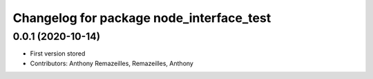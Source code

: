 ^^^^^^^^^^^^^^^^^^^^^^^^^^^^^^^
Changelog for package node_interface_test
^^^^^^^^^^^^^^^^^^^^^^^^^^^^^^^

0.0.1 (2020-10-14)
-----------
* First version stored
* Contributors: Anthony Remazeilles, Remazeilles, Anthony

